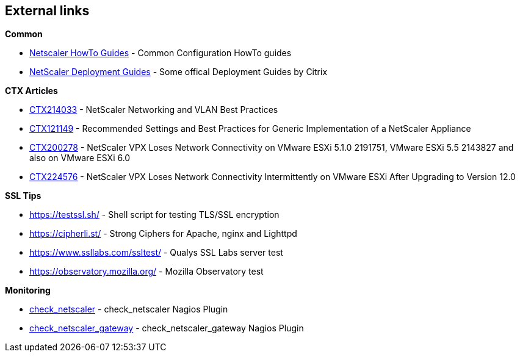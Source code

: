 == External links

**Common**

- https://www.citrix.com/community/citrix-developer/netscaler/howto-guides.html[Netscaler HowTo Guides] - Common Configuration HowTo guides
- https://www.citrix.de/products/netscaler-adc/resources/deploy.html[NetScaler Deployment Guides] - Some offical Deployment Guides by Citrix

**CTX Articles**

- https://support.citrix.com/article/CTX214033[CTX214033] - NetScaler Networking and VLAN Best Practices

- https://support.citrix.com/article/CTX121149[CTX121149] - Recommended Settings and Best Practices for Generic Implementation of a NetScaler Appliance

- https://support.citrix.com/article/CTX200278[CTX200278] - NetScaler VPX Loses Network Connectivity on VMware ESXi 5.1.0 2191751, VMware ESXi 5.5 2143827 and also on VMware ESXi 6.0

- https://support.citrix.com/article/CTX224576[CTX224576] - NetScaler VPX Loses Network Connectivity Intermittently on VMware ESXi After Upgrading to Version 12.0


**SSL Tips**

- https://testssl.sh/ - Shell script for testing TLS/SSL encryption

- https://cipherli.st/ - Strong Ciphers for Apache, nginx and Lighttpd

- https://www.ssllabs.com/ssltest/ - Qualys SSL Labs server test

- https://observatory.mozilla.org/ - Mozilla Observatory test

**Monitoring**

- https://github.com/slauger/check_netscaler[check_netscaler] - check_netscaler Nagios Plugin

- https://github.com/slauger/check_netscaler[check_netscaler_gateway] - check_netscaler_gateway Nagios Plugin



